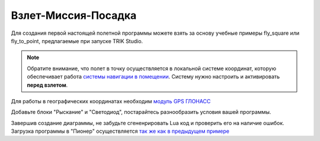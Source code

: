 Взлет-Миссия-Посадка
======================

Для создания первой настоящей полетной программы можете взять за основу учебные примеры fly_square или fly_to_point, предлагаемые при запуске TRIK Studio. 

.. note::
	Обратите внимание, что полет в точку осуществляется в локальной системе координат, которую обеспечивает работа `системы навигации в помещении`_. Систему нужно настроить и активировать **перед взлетом**.

Для работы в географических координатах необходим `модуль GPS ГЛОНАСС`_ 

.. _системы навигации в помещении: ../../indoor_nav.html

.. _модуль GPS ГЛОНАСС: ../../const/module/gps.html

.. image:: /_static/images/trik_programm.png
	:align: center

Добавьте блоки "Рыскание" и "Светодиод", постарайтесь разнообразить условия вашей программы. 

Завершив создание диаграммы, не забудьте сгененрировать Lua код и проверить его на наличие ошибок. Загрузка программы в "Пионер" осуществляется `так же как в предыдущем примере`_


.. _так же как в предыдущем примере: ../pioneer_station/pioneer_station_upload.html